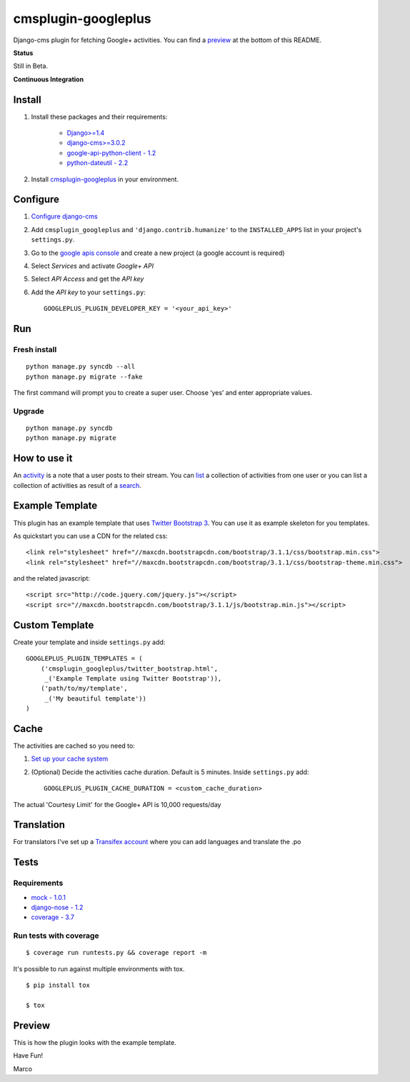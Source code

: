 cmsplugin-googleplus
====================

Django-cms plugin for fetching Google+ activities.
You can find a `preview <https://github.com/itbabu/cmsplugin-googleplus#preview>`_ at the bottom of this README.


**Status**

Still in Beta.

.. image:: https://pypip.in/v/cmsplugin-googleplus/badge.png
        :target: https://crate.io/packages/cmsplugin-googleplus/

.. image:: https://pypip.in/d/cmsplugin-googleplus/badge.png
        :target: https://crate.io/packages/cmsplugin-googleplus/

.. image:: https://pypip.in/license/cmsplugin-googleplus/badge.svg
        :target: https://pypi.python.org/pypi/cmsplugin-googleplus/

.. image:: https://pypip.in/wheel/cmsplugin-googleplus/badge.svg
        :target: https://pypi.python.org/pypi/cmsplugin-googleplus/

**Continuous Integration**


.. image:: https://travis-ci.org/itbabu/cmsplugin-googleplus.svg?branch=master
        :target: https://travis-ci.org/itbabu/cmsplugin-googleplus

.. image:: https://coveralls.io/repos/itbabu/cmsplugin-googleplus/badge.png?branch=master
        :alt: Coverage
        :target: https://coveralls.io/r/itbabu/cmsplugin-googleplus?branch=master


Install
-------

1. Install these packages and their requirements:


    * `Django>=1.4 <https://pypi.python.org/pypi/Django>`_
    * `django-cms>=3.0.2 <https://pypi.python.org/pypi/django-cms>`_
    * `google-api-python-client - 1.2 <https://pypi.python.org/pypi/google-api-python-client>`_
    * `python-dateutil - 2.2 <https://pypi.python.org/pypi/python-dateutil>`_


2. Install `cmsplugin-googleplus <https://github.com/itbabu/cmsplugin-googleplus>`_ in your environment.

Configure
---------

1. `Configure django-cms <http://django-cms.readthedocs.org/en/latest/getting_started/tutorial.html#configuration-and-setup>`_
2. Add ``cmsplugin_googleplus`` and ``'django.contrib.humanize'`` to the ``INSTALLED_APPS`` list in your project's ``settings.py``.
3. Go to the `google apis console <https://code.google.com/apis/console>`_ and create a new project (a google account is required)
4. Select *Services* and activate *Google+ API*
5. Select *API Access* and get the *API key*
6. Add the *API key* to your ``settings.py``::

        GOOGLEPLUS_PLUGIN_DEVELOPER_KEY = '<your_api_key>'

Run
---

Fresh install
^^^^^^^^^^^^^

::

    python manage.py syncdb --all
    python manage.py migrate --fake

The first command will prompt you to create a super user. Choose ‘yes’ and enter appropriate values.

Upgrade
^^^^^^^
::

    python manage.py syncdb
    python manage.py migrate


How to use it
-------------

An `activity <https://developers.google.com/+/api/latest/activities>`_ is a note that a user posts to their stream.
You can `list <https://developers.google.com/+/api/latest/activities/list>`_ a collection of activities
from one user or you can list a collection of activities
as result of a `search <https://developers.google.com/+/api/latest/activities/search>`_.

Example Template
----------------

This plugin has an example template that uses `Twitter Bootstrap 3 <http://getbootstrap.com/>`_.
You can use it as example skeleton for you templates.

As quickstart you can use a CDN for the related css::

    <link rel="stylesheet" href="//maxcdn.bootstrapcdn.com/bootstrap/3.1.1/css/bootstrap.min.css">
    <link rel="stylesheet" href="//maxcdn.bootstrapcdn.com/bootstrap/3.1.1/css/bootstrap-theme.min.css">

and the related javascript::

    <script src="http://code.jquery.com/jquery.js"></script>
    <script src="//maxcdn.bootstrapcdn.com/bootstrap/3.1.1/js/bootstrap.min.js"></script>


Custom Template
---------------

Create your template and inside ``settings.py`` add::

    GOOGLEPLUS_PLUGIN_TEMPLATES = (
        ('cmsplugin_googleplus/twitter_bootstrap.html',
         _('Example Template using Twitter Bootstrap')),
        ('path/to/my/template',
         _('My beautiful template'))
    )

Cache
-----

The activities are cached so you need to:

1. `Set up your cache system <https://docs.djangoproject.com/en/dev/topics/cache/#setting-up-the-cache>`_
2. (Optional) Decide the activities cache duration. Default is 5 minutes.
   Inside ``settings.py`` add::

       GOOGLEPLUS_PLUGIN_CACHE_DURATION = <custom_cache_duration>

The actual 'Courtesy Limit' for the Google+ API is 10,000 requests/day

Translation
-----------
For translators I've set up a `Transifex account <https://www.transifex.com/projects/p/cmsplugin-googleplus/>`_
where you can add languages and translate the .po

Tests
-----

Requirements
^^^^^^^^^^^^
* `mock - 1.0.1 <https://pypi.python.org/pypi/mock>`_
* `django-nose - 1.2 <https://pypi.python.org/pypi/django-nose>`_
* `coverage - 3.7 <https://pypi.python.org/pypi/coverage>`_

Run tests with coverage
^^^^^^^^^^^^^^^^^^^^^^^
::

    $ coverage run runtests.py && coverage report -m

It's possible to run against multiple environments with tox.

::

    $ pip install tox

    $ tox

Preview
-------

This is how the plugin looks with the example template.

.. image:: https://raw.github.com/itbabu/cmsplugin-googleplus/master/cmsplugin_googleplus/docs/images/cmsplugin-googleplus-preview.png


Have Fun!

Marco
